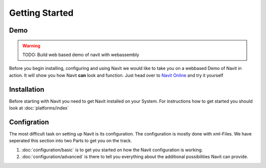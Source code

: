 Getting Started
===============

Demo
----
.. warning::
    TODO: Build web based demo of navit with webassembly
Before you begin installing, configuring and using Navit we would like to take you on a webbased Demo of Navit in action.
It will show you how Navit **can** look and function.
Just head over to `Navit Online <TBD>`__ and try it yourself

Installation
------------
Before starting with Navit you need to get Navit installed on your System.
For instructions how to get started you should look at :doc:`platforms/index`

Configration
------------
The most difficult task on setting up Navit is its configuration.
The configuration is mostly done with xml-Files.
We have seperated this section into two Parts to get you on the track.

1) :doc:`configuration/basic` is to get you started on how the Navit configuration is working.
2) :doc:`configuration/advanced` is there to tell you everything about the additional possibilities Navit can provide.

